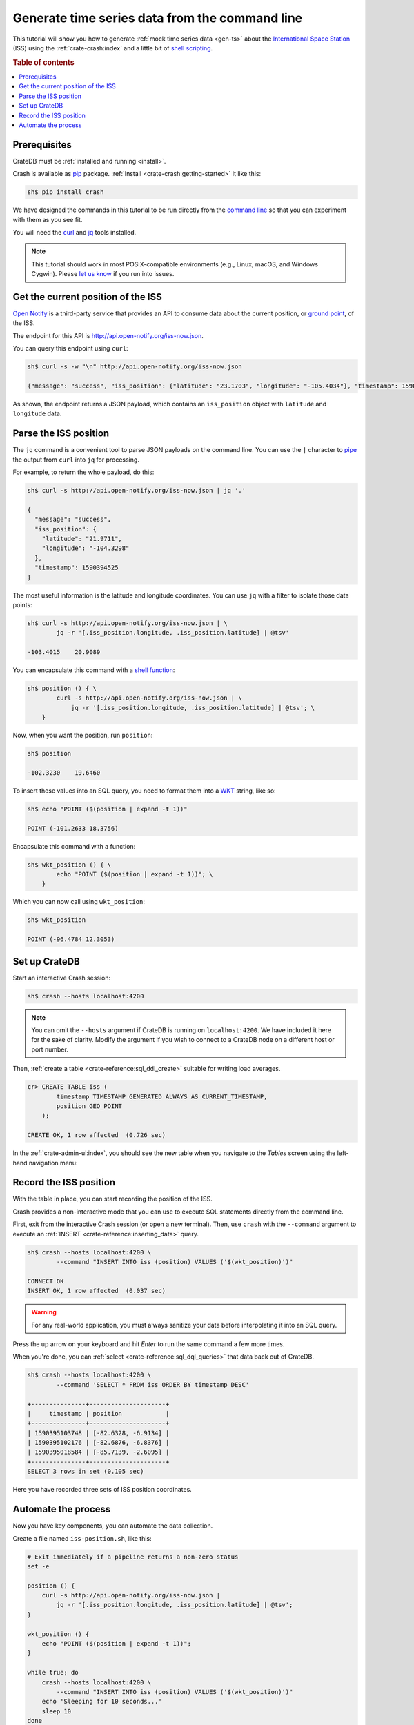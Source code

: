 .. _gts-cli:

===============================================
Generate time series data from the command line
===============================================

This tutorial will show you how to generate :ref:`mock time series data
<gen-ts>` about the `International Space Station`_ (ISS) using the
:ref:`crate-crash:index` and a little bit of `shell scripting`_.

.. SEEALSO::

    :ref:`gen-ts`

.. rubric:: Table of contents

.. contents::
   :local:


Prerequisites
=============

CrateDB must be :ref:`installed and running <install>`.

Crash is available as `pip`_ package. :ref:`Install <crate-crash:getting-started>` it
like this:

.. code-block:: console

    sh$ pip install crash

We have designed the commands in this tutorial to be run directly from the
`command line`_ so that you can experiment with them as you see fit.

You will need the `curl`_ and `jq`_ tools installed.

.. NOTE::

    This tutorial should work in most POSIX-compatible environments (e.g.,
    Linux, macOS, and Windows Cygwin). Please `let us know`_ if you run into
    issues.


Get the current position of the ISS
====================================

`Open Notify`_ is a third-party service that provides an API to consume data
about the current position, or `ground point`_, of the ISS.

The endpoint for this API is `<http://api.open-notify.org/iss-now.json>`_.

You can query this endpoint using ``curl``:

.. code-block:: console

    sh$ curl -s -w "\n" http://api.open-notify.org/iss-now.json

    {"message": "success", "iss_position": {"latitude": "23.1703", "longitude": "-105.4034"}, "timestamp": 1590394500}

As shown, the endpoint returns a JSON payload, which contains an
``iss_position`` object with ``latitude`` and ``longitude`` data.


Parse the ISS position
=======================

The ``jq`` command is a convenient tool to parse JSON payloads on the command
line. You can use the ``|`` character to `pipe`_ the output from ``curl`` into
``jq`` for processing.

For example, to return the whole payload, do this:

.. code-block:: console

    sh$ curl -s http://api.open-notify.org/iss-now.json | jq '.'

    {
      "message": "success",
      "iss_position": {
        "latitude": "21.9711",
        "longitude": "-104.3298"
      },
      "timestamp": 1590394525
    }

The most useful information is the latitude and longitude coordinates. You can
use ``jq`` with a filter to isolate those data points:

.. code-block:: console

    sh$ curl -s http://api.open-notify.org/iss-now.json | \
            jq -r '[.iss_position.longitude, .iss_position.latitude] | @tsv'

    -103.4015    20.9089

You can encapsulate this command with a `shell function`_:

.. code-block:: console

    sh$ position () { \
            curl -s http://api.open-notify.org/iss-now.json | \
                jq -r '[.iss_position.longitude, .iss_position.latitude] | @tsv'; \
        }

Now, when you want the position, run ``position``:

.. code-block:: console

    sh$ position

    -102.3230    19.6460

To insert these values into an SQL query, you need to format them into a `WKT`_
string, like so:

.. code-block:: console

    sh$ echo "POINT ($(position | expand -t 1))"

    POINT (-101.2633 18.3756)

Encapsulate this command with a function:

.. code-block:: console

    sh$ wkt_position () { \
            echo "POINT ($(position | expand -t 1))"; \
        }

Which you can now call using ``wkt_position``:

.. code-block:: console

    sh$ wkt_position

    POINT (-96.4784 12.3053)


Set up CrateDB
==============

Start an interactive Crash session:

.. code-block:: console

    sh$ crash --hosts localhost:4200

.. NOTE::

    You can omit the ``--hosts`` argument if CrateDB is running on
    ``localhost:4200``. We have included it here for the sake of clarity.
    Modify the argument if you wish to connect to a CrateDB node on a different
    host or port number.

Then, :ref:`create a table <crate-reference:sql_ddl_create>` suitable for writing
load averages.

.. code-block:: psql

    cr> CREATE TABLE iss (
            timestamp TIMESTAMP GENERATED ALWAYS AS CURRENT_TIMESTAMP,
            position GEO_POINT
        );

    CREATE OK, 1 row affected  (0.726 sec)

In the :ref:`crate-admin-ui:index`, you should see the new table when you navigate
to the *Tables* screen using the left-hand navigation menu:

.. image:: ../_assets/img/generate-time-series/table.png


Record the ISS position
=======================

With the table in place, you can start recording the position of the ISS.

Crash provides a non-interactive mode that you can use to execute SQL
statements directly from the command line.

First, exit from the interactive Crash session (or open a new terminal). Then,
use ``crash`` with the ``--command`` argument to execute an :ref:`INSERT
<crate-reference:inserting_data>` query.

.. code-block:: console

    sh$ crash --hosts localhost:4200 \
            --command "INSERT INTO iss (position) VALUES ('$(wkt_position)')"

    CONNECT OK
    INSERT OK, 1 row affected  (0.037 sec)

.. WARNING::

    For any real-world application, you must always sanitize your data before
    interpolating it into an SQL query.

Press the up arrow on your keyboard and hit *Enter* to run the same command a
few more times.

When you're done, you can :ref:`select <crate-reference:sql_dql_queries>` that data
back out of CrateDB.

.. code-block:: console

    sh$ crash --hosts localhost:4200 \
            --command 'SELECT * FROM iss ORDER BY timestamp DESC'

    +---------------+---------------------+
    |     timestamp | position            |
    +---------------+---------------------+
    | 1590395103748 | [-82.6328, -6.9134] |
    | 1590395102176 | [-82.6876, -6.8376] |
    | 1590395018584 | [-85.7139, -2.6095] |
    +---------------+---------------------+
    SELECT 3 rows in set (0.105 sec)

Here you have recorded three sets of ISS position coordinates.


Automate the process
====================

Now you have key components, you can automate the data collection.

Create a file named ``iss-position.sh``, like this:

.. code-block:: sh

    # Exit immediately if a pipeline returns a non-zero status
    set -e

    position () {
        curl -s http://api.open-notify.org/iss-now.json |
            jq -r '[.iss_position.longitude, .iss_position.latitude] | @tsv';
    }

    wkt_position () {
        echo "POINT ($(position | expand -t 1))";
    }

    while true; do
        crash --hosts localhost:4200 \
            --command "INSERT INTO iss (position) VALUES ('$(wkt_position)')"
        echo 'Sleeping for 10 seconds...'
        sleep 10
    done

Here, the script sleeps for 10 seconds after each sample. Accordingly, the time
series data will have a *resolution* of 10 seconds. You may want to configure
your script differently.

Run it from the command line, like so:

.. code-block:: console

    $ sh iss-position.sh

    CONNECT OK
    INSERT OK, 1 row affected  (0.029 sec)
    Sleeping for 10 seconds...
    CONNECT OK
    INSERT OK, 1 row affected  (0.033 sec)
    Sleeping for 10 seconds...
    CONNECT OK
    INSERT OK, 1 row affected  (0.038 sec)
    Sleeping for 10 seconds...

As this runs, you should see the table filling up in the CrateDB Admin UI:

.. image:: ../_assets/img/generate-time-series/rows.png

Lots of freshly generated time series data, ready for use.

And, for bonus points, if you select the arrow next to the location data, it
will open up a map view showing the current position of the ISS:

.. image:: ../_assets/img/generate-time-series/map.png

.. TIP::

    The ISS passes over large bodies of water. If the map looks empty, try
    zooming out.


.. _command line: https://en.wikipedia.org/wiki/Command-line_interface
.. _curl: https://curl.se/
.. _data sanitization: https://xkcd.com/327/
.. _ground point: https://en.wikipedia.org/wiki/Ground_track
.. _International Space Station: https://www.nasa.gov/mission_pages/station/main/index.html
.. _jq: https://stedolan.github.io/jq/
.. _let us know: https://github.com/crate/crate-tutorials/issues/new
.. _open notify: http://open-notify.org/
.. _pip: https://pypi.org/project/pip/
.. _pipe: https://www.geeksforgeeks.org/piping-in-unix-or-linux/
.. _shell function: https://www.gnu.org/software/bash/manual/html_node/Shell-Functions.html
.. _shell scripting: https://en.wikipedia.org/wiki/Shell_script
.. _WKT: https://en.wikipedia.org/wiki/Well-known_text_representation_of_geometry
